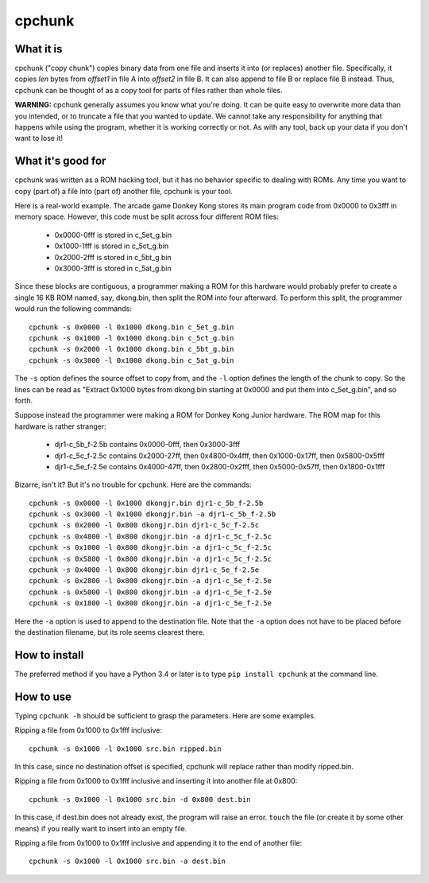 =========
 cpchunk
=========

What it is
==========
cpchunk ("copy chunk") copies binary data from one file and inserts it into (or replaces) another file. Specifically, it copies *len* bytes from *offset1* in file A into *offset2* in file B. It can also append to file B or replace file B instead. Thus, cpchunk can be thought of as a copy tool for parts of files rather than whole files.

**WARNING:** cpchunk generally assumes you know what you're doing. It can be quite easy to overwrite more data than you intended, or to truncate a file that you wanted to update. We cannot take any responsibility for anything that happens while using the program, whether it is working correctly or not. As with any tool, back up your data if you don't want to lose it!


What it's good for
==================
cpchunk was written as a ROM hacking tool, but it has no behavior specific to dealing with ROMs. Any time you want to copy (part of) a file into (part of) another file, cpchunk is your tool.

Here is a real-world example. The arcade game Donkey Kong stores its main program code from 0x0000 to 0x3fff in memory space. However, this code must be split across four different ROM files:

  * 0x0000-0fff is stored in c_5et_g.bin
  * 0x1000-1fff is stored in c_5ct_g.bin
  * 0x2000-2fff is stored in c_5bt_g.bin
  * 0x3000-3fff is stored in c_5at_g.bin

Since these blocks are contiguous, a programmer making a ROM for this hardware would probably prefer to create a single 16 KB ROM named, say, dkong.bin, then split the ROM into four afterward. To perform this split, the programmer would run the following commands::

    cpchunk -s 0x0000 -l 0x1000 dkong.bin c_5et_g.bin
    cpchunk -s 0x1000 -l 0x1000 dkong.bin c_5ct_g.bin
    cpchunk -s 0x2000 -l 0x1000 dkong.bin c_5bt_g.bin
    cpchunk -s 0x3000 -l 0x1000 dkong.bin c_5at_g.bin

The ``-s`` option defines the source offset to copy from, and the ``-l`` option defines the length of the chunk to copy. So the lines can be read as "Extract 0x1000 bytes from dkong.bin starting at 0x0000 and put them into c_5et_g.bin", and so forth.

Suppose instead the programmer were making a ROM for Donkey Kong Junior hardware. The ROM map for this hardware is rather stranger:

  * djr1-c_5b_f-2.5b contains 0x0000-0fff, then 0x3000-3fff
  * djr1-c_5c_f-2.5c contains 0x2000-27ff, then 0x4800-0x4fff, then 0x1000-0x17ff, then 0x5800-0x5fff
  * djr1-c_5e_f-2.5e contains 0x4000-47ff, then 0x2800-0x2fff, then 0x5000-0x57ff, then 0x1800-0x1fff

Bizarre, isn't it? But it's no trouble for cpchunk. Here are the commands::

    cpchunk -s 0x0000 -l 0x1000 dkongjr.bin djr1-c_5b_f-2.5b
    cpchunk -s 0x3000 -l 0x1000 dkongjr.bin -a djr1-c_5b_f-2.5b
    cpchunk -s 0x2000 -l 0x800 dkongjr.bin djr1-c_5c_f-2.5c
    cpchunk -s 0x4800 -l 0x800 dkongjr.bin -a djr1-c_5c_f-2.5c
    cpchunk -s 0x1000 -l 0x800 dkongjr.bin -a djr1-c_5c_f-2.5c
    cpchunk -s 0x5800 -l 0x800 dkongjr.bin -a djr1-c_5c_f-2.5c
    cpchunk -s 0x4000 -l 0x800 dkongjr.bin djr1-c_5e_f-2.5e
    cpchunk -s 0x2800 -l 0x800 dkongjr.bin -a djr1-c_5e_f-2.5e
    cpchunk -s 0x5000 -l 0x800 dkongjr.bin -a djr1-c_5e_f-2.5e
    cpchunk -s 0x1800 -l 0x800 dkongjr.bin -a djr1-c_5e_f-2.5e

Here the ``-a`` option is used to append to the destination file. Note that the ``-a`` option does not have to be placed before the destination filename, but its role seems clearest there.


How to install
==============
The preferred method if you have a Python 3.4 or later is to type ``pip install cpchunk`` at the command line.


How to use
==========
Typing ``cpchunk -h`` should be sufficient to grasp the parameters. Here are some examples.

Ripping a file from 0x1000 to 0x1fff inclusive::

    cpchunk -s 0x1000 -l 0x1000 src.bin ripped.bin

In this case, since no destination offset is specified, cpchunk will replace rather than modify ripped.bin.

Ripping a file from 0x1000 to 0x1fff inclusive and inserting it into another file at 0x800::

    cpchunk -s 0x1000 -l 0x1000 src.bin -d 0x800 dest.bin

In this case, if dest.bin does not already exist, the program will raise an error. ``touch`` the file (or create it by some other means) if you really want to insert into an empty file.

Ripping a file from 0x1000 to 0x1fff inclusive and appending it to the end of another file::

    cpchunk -s 0x1000 -l 0x1000 src.bin -a dest.bin
